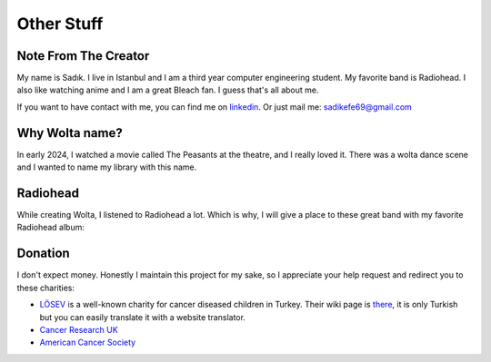 Other Stuff
=============

Note From The Creator
_______________________

My name is Sadık. I live in Istanbul and I am a third year computer engineering student. My favorite band is Radiohead. I also like watching anime and I am a great Bleach fan. I guess that's all about me.

.. image:: pics/aizen.gif

If you want to have contact with me, you can find me on `linkedin <www.linkedin.com/in/sadık-efe-kartav>`_. Or just mail me: sadikefe69@gmail.com

Why Wolta name?
________________

In early 2024, I watched a movie called The Peasants at the theatre, and I really loved it. There was a wolta dance scene and I wanted to name my library with this name.

Radiohead
____________

While creating Wolta, I listened to Radiohead a lot. Which is why, I will give a place to these great band with my favorite Radiohead album:

.. raw:: html
    <iframe width="560" height="315" src="https://youtube.com/playlist?list=PLpuAQIiG6Znp_SRcaF-mJ8q1ef-7yeHtO&si=zCEI0MqXrEuU8hyR" title="YouTube Video" frameborder="0" allow="accelerometer; autoplay; clipboard-write; encrypted-media; gyroscope; picture-in-picture" allow-same-origin></iframe>

Donation
_________

I don't expect money. Honestly I maintain this project for my sake, so I appreciate your help request and redirect you to these charities:

- `LÖSEV <https://en.losev.org.tr/>`_ is a well-known charity for cancer diseased children in Turkey. Their wiki page is `there <https://tr.wikipedia.org/w/index.php?title=L%C3%96SEV&oldid=33653410>`_, it is only Turkish but you can easily translate it with a website translator.
- `Cancer Research UK <https://www.cancerresearchuk.org/about-cancer>`_
- `American Cancer Society <https://www.cancer.org/>`_